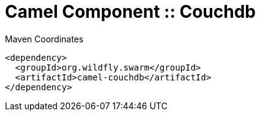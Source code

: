 = Camel Component :: Couchdb


.Maven Coordinates
[source,xml]
----
<dependency>
  <groupId>org.wildfly.swarm</groupId>
  <artifactId>camel-couchdb</artifactId>
</dependency>
----


